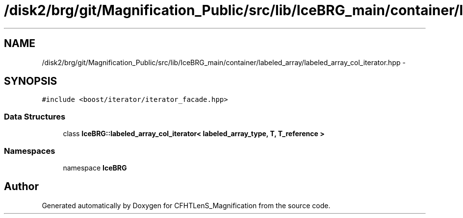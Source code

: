 .TH "/disk2/brg/git/Magnification_Public/src/lib/IceBRG_main/container/labeled_array/labeled_array_col_iterator.hpp" 3 "Tue Jul 7 2015" "Version 0.9.0" "CFHTLenS_Magnification" \" -*- nroff -*-
.ad l
.nh
.SH NAME
/disk2/brg/git/Magnification_Public/src/lib/IceBRG_main/container/labeled_array/labeled_array_col_iterator.hpp \- 
.SH SYNOPSIS
.br
.PP
\fC#include <boost/iterator/iterator_facade\&.hpp>\fP
.br

.SS "Data Structures"

.in +1c
.ti -1c
.RI "class \fBIceBRG::labeled_array_col_iterator< labeled_array_type, T, T_reference >\fP"
.br
.in -1c
.SS "Namespaces"

.in +1c
.ti -1c
.RI "namespace \fBIceBRG\fP"
.br
.in -1c
.SH "Author"
.PP 
Generated automatically by Doxygen for CFHTLenS_Magnification from the source code\&.
